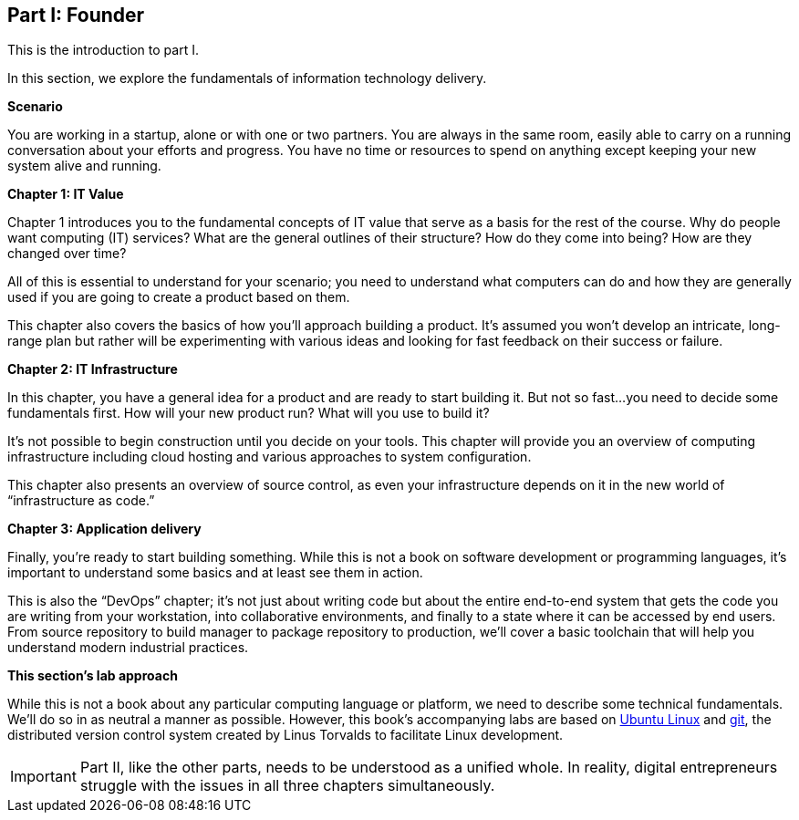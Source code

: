 [[Part-I-intro]]
== Part I: Founder
anchor:Sec-I[]
This is the introduction to part I.

In this section, we explore the fundamentals of information technology delivery.

*Scenario*

You are working in a startup, alone or with one or two partners. You are always in the same room, easily able to carry on a running conversation about your efforts and progress. You have no time or resources to spend on anything except keeping your new system alive and running.

*Chapter 1: IT Value*

Chapter 1 introduces you to the fundamental concepts of IT value that serve as a basis for the rest of the course. Why do people want computing (IT) services? What are the general outlines of their structure? How do they come into being? How are they changed over time?

All of this is essential to understand for your scenario; you need to understand what computers can do and how they are generally used if you are going to create a product based on them.

This chapter also covers the basics of how you’ll approach building a product. It’s assumed you won’t develop an intricate, long-range plan but rather will be experimenting with various ideas and looking for fast feedback on their success or failure.

*Chapter 2: IT Infrastructure*

In this chapter, you have a general idea for a product and are ready to start building it. But not so fast...you need to decide some fundamentals first. How will your new product run? What will you use to build it?

It’s not possible to begin construction until you decide on your tools. This chapter will provide you an overview of computing infrastructure including cloud hosting and various approaches to system configuration.

This chapter also presents an overview of source control, as even your infrastructure depends on it in the new world of “infrastructure as code.”

*Chapter 3: Application delivery*

Finally, you’re ready to start building something. While this is not a book on software development or programming languages, it’s important to understand some basics and at least see them in action.

This is also the “DevOps” chapter; it’s not just about writing code but about the entire end-to-end system that gets the code you are writing from your workstation, into collaborative environments, and finally to a state where it can be accessed by end users. From source repository to build manager to package repository to production, we’ll cover a basic toolchain that will help you understand modern industrial practices.

*This section’s lab approach*

While this is not a book about any particular computing language or platform, we need to describe some technical fundamentals. We’ll do so in as neutral a manner as possible. However, this book’s accompanying labs are based on http://www.ubuntu.com/[Ubuntu Linux] and https://git-scm.com/[git], the distributed version control system created by Linus Torvalds to facilitate Linux development.

IMPORTANT: Part II, like the other parts, needs to be understood as a unified whole. In reality, digital entrepreneurs struggle with the issues in all three chapters simultaneously.
